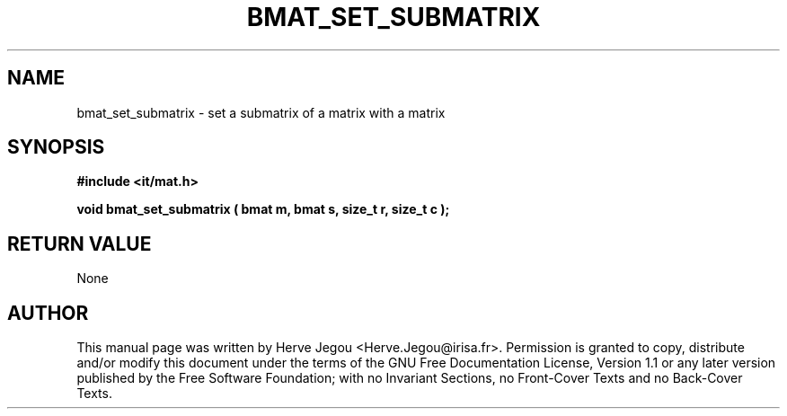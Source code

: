.\" This manpage has been automatically generated by docbook2man 
.\" from a DocBook document.  This tool can be found at:
.\" <http://shell.ipoline.com/~elmert/comp/docbook2X/> 
.\" Please send any bug reports, improvements, comments, patches, 
.\" etc. to Steve Cheng <steve@ggi-project.org>.
.TH "BMAT_SET_SUBMATRIX" "3" "01 August 2006" "" ""

.SH NAME
bmat_set_submatrix \- set a submatrix of a matrix with a matrix
.SH SYNOPSIS
.sp
\fB#include <it/mat.h>
.sp
void bmat_set_submatrix ( bmat m, bmat s, size_t r, size_t c
);
\fR
.SH "RETURN VALUE"
.PP
None
.SH "AUTHOR"
.PP
This manual page was written by Herve Jegou <Herve.Jegou@irisa.fr>\&.
Permission is granted to copy, distribute and/or modify this
document under the terms of the GNU Free
Documentation License, Version 1.1 or any later version
published by the Free Software Foundation; with no Invariant
Sections, no Front-Cover Texts and no Back-Cover Texts.
